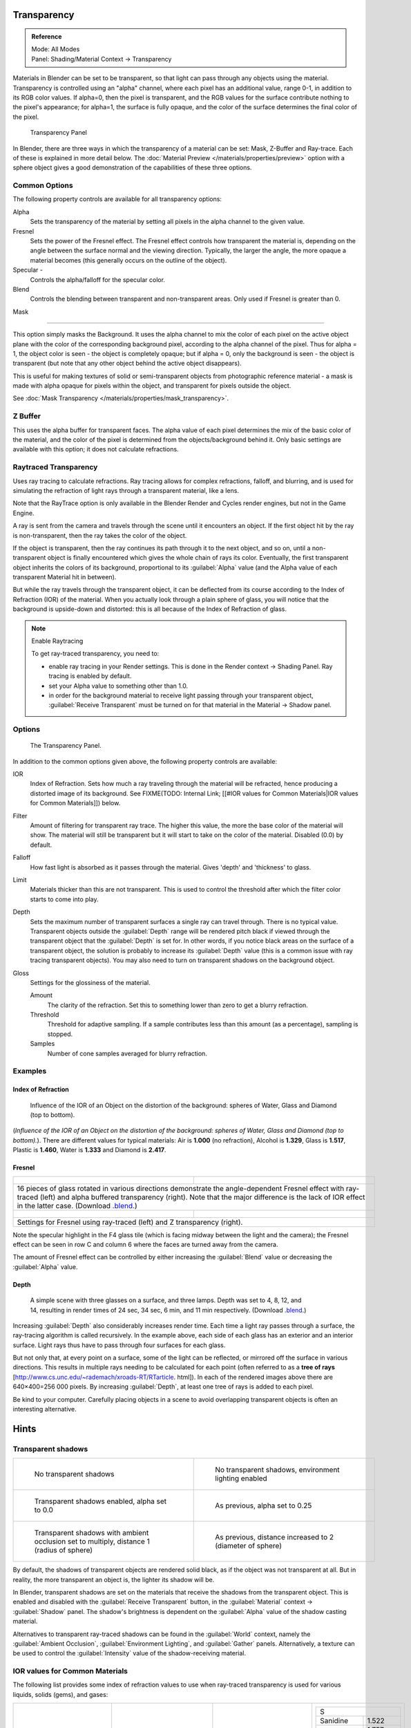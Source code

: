 
Transparency
************

.. admonition:: Reference
   :class: refbox

   | Mode:     All Modes
   | Panel:    Shading/Material Context → Transparency


Materials in Blender can be set to be transparent,
so that light can pass through any objects using the material.
Transparency is controlled using an "alpha" channel, where each pixel has an additional value,
range 0-1, in addition to its RGB color values. If alpha=0, then the pixel is transparent,
and the RGB values for the surface contribute nothing to the pixel's appearance; for alpha=1,
the surface is fully opaque,
and the color of the surface determines the final color of the pixel.


.. figure:: /images/Doc_2.6_Materials_Properties_Transparency.jpg

   Transparency Panel


In Blender, there are three ways in which the transparency of a material can be set:
Mask, Z-Buffer and Ray-trace. Each of these is explained in more detail below.
The :doc:`Material Preview </materials/properties/preview>` option with a sphere object
gives a good demonstration of the capabilities of these three options.


Common Options
==============

The following property controls are available for all transparency options:

Alpha
   Sets the transparency of the material by setting all pixels in the alpha channel to the given value.
Fresnel
   Sets the power of the Fresnel effect.
   The Fresnel effect controls how transparent the material is,
   depending on the angle between the surface normal and the viewing direction.
   Typically, the larger the angle, the more opaque a material becomes
   (this generally occurs on the outline of the object).
Specular -
   Controls the alpha/falloff for the specular color.
Blend
   Controls the blending between transparent and non-transparent areas. Only used if Fresnel is greater than 0.


Mask

----


This option simply masks the Background.  It uses the alpha channel to mix the color of each
pixel on the active object plane with the color of the corresponding background pixel,
according to the alpha channel of the pixel. Thus for alpha = 1,
the object color is seen - the object is completely opaque; but if alpha = 0,
only the background is seen - the object is transparent
(but note that any other object behind the active object disappears).

This is useful for making textures of solid or semi-transparent objects from photographic
reference material - a mask is made with alpha opaque for pixels within the object,
and transparent for pixels outside the object.

See :doc:`Mask Transparency </materials/properties/mask_transparency>`.


Z Buffer
========

This uses the alpha buffer for transparent faces.
The alpha value of each pixel determines the mix of the basic color of the material,
and the color of the pixel is determined from the objects/background behind it.
Only basic settings are available with this option; it does not calculate refractions.


Raytraced Transparency
======================

Uses ray tracing to calculate refractions. Ray tracing allows for complex refractions,
falloff, and blurring,
and is used for simulating the refraction of light rays through a transparent material,
like a lens.

Note that the RayTrace option is only available in the Blender Render and Cycles render
engines, but not in the Game Engine.

A ray is sent from the camera and travels through the scene until it encounters an object.
If the first object hit by the ray is non-transparent,
then the ray takes the color of the object.

If the object is transparent, then the ray continues its path through it to the next object,
and so on, until a non-transparent object is finally encountered which gives the whole chain
of rays its color. Eventually,
the first transparent object inherits the colors of its background,
proportional to its :guilabel:`Alpha` value
(and the Alpha value of each transparent Material hit in between).

But while the ray travels through the transparent object,
it can be deflected from its course according to the Index of Refraction (IOR)
of the material. When you actually look through a plain sphere of glass,
you will notice that the background is upside-down and distorted:
this is all because of the Index of Refraction of glass.


.. note:: Enable Raytracing

   To get ray-traced transparency, you need to:

   - enable ray tracing in your Render settings.  This is done in the Render context  → Shading Panel. Ray tracing is enabled by default.
   - set your Alpha value to something other than 1.0.
   - in order for the background material to receive light passing through your transparent object, :guilabel:`Receive Transparent` must be turned on for that material in the Material → Shadow panel.


Options
=======

.. figure:: /images/Manual-2.5-Material-RaytracedTransp-Panel.jpg

   The Transparency Panel.


In addition to the common options given above, the following property controls are available:

IOR
   Index of Refraction.  Sets how much a ray traveling through the material will be refracted,
   hence producing a distorted image of its background.  See
   FIXME(TODO: Internal Link; [[#IOR values for Common Materials|IOR values for Common Materials]]) below.
Filter
   Amount of filtering for transparent ray trace. The higher this value,
   the more the base color of the material will show. The material will still be transparent but it will start to take on the color of the material. Disabled (0.0) by default.
Falloff
   How fast light is absorbed as it passes through the material. Gives 'depth' and 'thickness' to glass.
Limit
   Materials thicker than this are not transparent.
   This is used to control the threshold after which the filter color starts to come into play.
Depth
   Sets the maximum number of transparent surfaces a single ray can travel through. There is no typical value.
   Transparent objects outside the :guilabel:`Depth` range will be rendered pitch black if viewed through the
   transparent object that the :guilabel:`Depth` is set for.  In other words,
   if you notice black areas on the surface of a transparent object,
   the solution is probably to increase its :guilabel:`Depth` value
   (this is a common issue with ray tracing transparent objects).
   You may also need to turn on transparent shadows on the background object.

Gloss
   Settings for the glossiness of the material.

   Amount
      The clarity of the refraction. Set this to something lower than zero to get a blurry refraction.
   Threshold
      Threshold for adaptive sampling. If a sample contributes less than this amount (as a percentage), sampling is stopped.
   Samples
      Number of cone samples averaged for blurry refraction.


Examples
========

Index of Refraction
-------------------

.. figure:: /images/Manual-2.5-Material-RaytracedTransp-IOR-Examples.jpg

   Influence of the IOR of an Object on the distortion of the background: spheres of Water, Glass and Diamond (top to bottom).


(*Influence of the IOR of an Object on the distortion of the background: spheres of Water, Glass  and Diamond (top to bottom).*). There are different values for typical materials: Air is **1.000** (no refraction), Alcohol is **1.329**, Glass is **1.517**, Plastic is **1.460**, Water is **1.333** and Diamond is **2.417**.


Fresnel
-------

+--------------------------------------------------------------------------------------------------------------------------------------------------------------------------------------------------------------------------------------------------------------------------------------------------------------------------------------------------------+---------------------------------------------------------------------------------+
+.. figure:: /images/Manual-2.5-Material-RayTraceTransp-FresnelExampel.jpg                                                                                                                                                                                                                                                                               |.. figure:: /images/Manual-2.5-Material-RayTraceTransp-FresnelExampelZTransp.jpg +
+   :width: 320px                                                                                                                                                                                                                                                                                                                                        |   :width: 320px                                                                 +
+   :figwidth: 320px                                                                                                                                                                                                                                                                                                                                     |   :figwidth: 320px                                                              +
+--------------------------------------------------------------------------------------------------------------------------------------------------------------------------------------------------------------------------------------------------------------------------------------------------------------------------------------------------------+---------------------------------------------------------------------------------+
+16 pieces of glass rotated in various directions demonstrate the angle-dependent Fresnel effect with ray-traced (left) and alpha buffered transparency (right).  Note that the major difference is the lack of IOR effect in the latter case.  (Download `.blend <http://wiki.blender.org/index.php/:File:Manual25-Material-FresnelExample.blend>`__.)                                                                                    +
+--------------------------------------------------------------------------------------------------------------------------------------------------------------------------------------------------------------------------------------------------------------------------------------------------------------------------------------------------------+---------------------------------------------------------------------------------+
+.. figure:: /images/Manual-2.5-Material-RayTraceTransp-FresnelSettings.jpg                                                                                                                                                                                                                                                                              |.. figure:: /images/Manual-2.5-Material-RayTraceTransp-FresnelSettingsZTransp.jpg+
+   :width: 320px                                                                                                                                                                                                                                                                                                                                        |   :width: 320px                                                                 +
+   :figwidth: 320px                                                                                                                                                                                                                                                                                                                                     |   :figwidth: 320px                                                              +
+--------------------------------------------------------------------------------------------------------------------------------------------------------------------------------------------------------------------------------------------------------------------------------------------------------------------------------------------------------+---------------------------------------------------------------------------------+
+Settings for Fresnel using ray-traced (left) and Z transparency (right).                                                                                                                                                                                                                                                                                                                                                                  +
+--------------------------------------------------------------------------------------------------------------------------------------------------------------------------------------------------------------------------------------------------------------------------------------------------------------------------------------------------------+---------------------------------------------------------------------------------+


Note the specular highlight in the F4 glass tile
(which is facing midway between the light and the camera); the Fresnel effect can be seen in
row C and column 6 where the faces are turned away from the camera.

The amount of Fresnel effect can be controlled by either increasing the :guilabel:`Blend`
value or decreasing the :guilabel:`Alpha` value.


Depth
-----

.. figure:: /images/Manual-2.5-Material-Transp-3GlassesExample.jpg
   :width: 640px
   :figwidth: 640px

   A simple scene with three glasses on a surface, and three lamps.  Depth was set to 4, 8, 12, and 14, resulting in render times of 24 sec, 34 sec, 6 min, and 11 min respectively. (Download `.blend <http://wiki.blender.org/index.php/:File:Manual25-Material-3GlassesExample.blend>`__.)


Increasing :guilabel:`Depth` also considerably increases render time.
Each time a light ray passes through a surface,
the ray-tracing algorithm is called recursively.  In the example above,
each side of each glass has an exterior and an interior surface.
Light rays thus have to pass through four surfaces for each glass.

But not only that, at every point on a surface, some of the light can be reflected,
or mirrored off the surface in various directions.
This results in multiple rays needing to be calculated for each point
(often referred to as a **tree of rays** [http://www.cs.unc.edu/~rademach/xroads-RT/RTarticle.
html]). In each of the rendered images above there are 640×400=256 000 pixels.
By increasing :guilabel:`Depth`, at least one tree of rays is added to each pixel.

Be kind to your computer. Carefully placing objects in a scene to avoid overlapping
transparent objects is often an interesting alternative.


Hints
*****

Transparent shadows
===================

+--------------------------------------------------------------------------------------------+-------------------------------------------------------------------------+
+.. figure:: /images/Manual25-Material-TranspShadow-Example-NoTraSha.jpg                     |.. figure:: /images/Manual25-Material-TranspShadow-Example-EnvLight.jpg  +
+   :width: 320px                                                                            |   :width: 320px                                                         +
+   :figwidth: 320px                                                                         |   :figwidth: 320px                                                      +
+                                                                                            |                                                                         +
+   No transparent shadows                                                                   |   No transparent shadows, environment lighting enabled                  +
+--------------------------------------------------------------------------------------------+-------------------------------------------------------------------------+
+.. figure:: /images/Manual25-Material-TranspShadow-Example-TraSha.jpg                       |.. figure:: /images/Manual25-Material-TranspShadow-Example-TraSha2.jpg   +
+   :width: 320px                                                                            |   :width: 320px                                                         +
+   :figwidth: 320px                                                                         |   :figwidth: 320px                                                      +
+                                                                                            |                                                                         +
+   Transparent shadows enabled, alpha set to 0.0                                            |   As previous, alpha set to 0.25                                        +
+--------------------------------------------------------------------------------------------+-------------------------------------------------------------------------+
+.. figure:: /images/Manual25-Material-TranspShadow-Example-TraSha-AO1.jpg                   |.. figure:: /images/Manual25-Material-TranspShadow-Example-TraSha-AO2.jpg+
+   :width: 320px                                                                            |   :width: 320px                                                         +
+   :figwidth: 320px                                                                         |   :figwidth: 320px                                                      +
+                                                                                            |                                                                         +
+   Transparent shadows with ambient occlusion set to multiply, distance 1 (radius of sphere)|   As previous, distance increased to 2 (diameter of sphere)             +
+--------------------------------------------------------------------------------------------+-------------------------------------------------------------------------+

By default, the shadows of transparent objects are rendered solid black,
as if the object was not transparent at all. But in reality,
the more transparent an object is, the lighter its shadow will be.

In Blender, transparent shadows are set on the materials that receive the shadows from the
transparent object.
This is enabled and disabled with the :guilabel:`Receive Transparent` button,
in the :guilabel:`Material` context → :guilabel:`Shadow` panel. The shadow's brightness is
dependent on the :guilabel:`Alpha` value of the shadow casting material.

Alternatives to transparent ray-traced shadows can be found in the :guilabel:`World` context,
namely the :guilabel:`Ambient Occlusion`, :guilabel:`Environment Lighting`,
and :guilabel:`Gather` panels.  Alternatively, a texture can be used to control the
:guilabel:`Intensity` value of the shadow-receiving material.


IOR values for Common Materials
===============================

The following list provides some index of refraction values to use when ray-traced
transparency is used for various liquids, solids (gems), and gases:


+--------------------------------------+----------------------------------------+--------------------------------------+----------------------------------------+
++----------------------+-------------+|+------------------------+-------------+|+----------------------+-------------+|+------------------------+-------------++
++A                                   +|+E                                     +|+J                                   +|+S                                     ++
++----------------------+-------------+|+------------------------+-------------+|+----------------------+-------------+|+------------------------+-------------++
++Acetone               |1.36         +|+Ebonite                 |1.66         +|+Jade, Jadeite         |1.64 - 1.667 +|+Sanidine                |1.522        ++
++----------------------+-------------+|+------------------------+-------------+|+----------------------+-------------+|+------------------------+-------------++
++Actinolite            |1.618        +|+Ekanite                 |1.600        +|+Jade, Nephrite        |1.600 - 1.641+|+Sapphire                |1.757 - 1.779++
++----------------------+-------------+|+------------------------+-------------+|+----------------------+-------------+|+------------------------+-------------++
++Agalmatolite          |1.550        +|+Elaeolite               |1.532        +|+Jadeite               |1.665        +|+Sapphire, Star          |1.760 - 1.773++
++----------------------+-------------+|+------------------------+-------------+|+----------------------+-------------+|+------------------------+-------------++
++Agate                 |1.544        +|+Emerald                 |1.560 - 1.605+|+Jasper                |1.540        +|+Scapolite               |1.540        ++
++----------------------+-------------+|+------------------------+-------------+|+----------------------+-------------+|+------------------------+-------------++
++Agate                 |1.540        +|+Emerald Catseye         |1.560 - 1.605+|+Jet                   |1.660        +|+Scapolite, Yellow       |1.555        ++
++----------------------+-------------+|+------------------------+-------------+|+----------------------+-------------+|+------------------------+-------------++
++Air                   |1.000        +|+Emerald, Synth flux     |1.561        +|+K                                   +|+Scheelite               |1.920        ++
++----------------------+-------------+|+------------------------+-------------+|+----------------------+-------------+|+------------------------+-------------++
++Alcohol               |1.329        +|+Emerald, Synth hydro    |1.568        +|+Kornerupine           |1.665        +|+Selenium, Amorphous     |2.92         ++
++----------------------+-------------+|+------------------------+-------------+|+----------------------+-------------+|+------------------------+-------------++
++Alcohol, Ethyl (grain)|1.36         +|+Enstatite               |1.663        +|+Kunzite               |1.660 - 1.676+|+Serpentine              |1.560        ++
++----------------------+-------------+|+------------------------+-------------+|+----------------------+-------------+|+------------------------+-------------++
++Alexandrite           |1.745        +|+Epidote                 |1.733        +|+Kyanite               |1.715        +|+Shampoo                 |1.362        ++
++----------------------+-------------+|+------------------------+-------------+|+----------------------+-------------+|+------------------------+-------------++
++Alexandrite           |1.750        +|+Ethanol                 |1.36         +|+L                                   +|+Shell                   |1.530        ++
++----------------------+-------------+|+------------------------+-------------+|+----------------------+-------------+|+------------------------+-------------++
++Almandine             |1.83         +|+Ethyl Alcohol           |1.36         +|+Labradorite           |1.560 - 1.572+|+Silicon                 |4.24         ++
++----------------------+-------------+|+------------------------+-------------+|+----------------------+-------------+|+------------------------+-------------++
++Aluminum              |1.44         +|+Euclase                 |1.652        +|+Lapis Gem             |1.500        +|+Sillimanite             |1.658        ++
++----------------------+-------------+|+------------------------+-------------+|+----------------------+-------------+|+------------------------+-------------++
++Amber                 |1.545        +|+F                                     +|+Lapis Lazuli          |1.50 - 1.55  +|+Silver                  |0.18         ++
++----------------------+-------------+|+------------------------+-------------+|+----------------------+-------------+|+------------------------+-------------++
++Amblygonite           |1.611        +|+Fabulite                |2.409        +|+Lazulite              |1.615        +|+Sinhalite               |1.699        ++
++----------------------+-------------+|+------------------------+-------------+|+----------------------+-------------+|+------------------------+-------------++
++Amethyst              |1.540        +|+Feldspar, Adventurine   |1.532        +|+Lead                  |2.01         +|+Smaragdite              |1.608        ++
++----------------------+-------------+|+------------------------+-------------+|+----------------------+-------------+|+------------------------+-------------++
++Ammolite              |1.600        +|+Feldspar, Albite        |1.525        +|+Leucite               |1.509        +|+Smithsonite             |1.621        ++
++----------------------+-------------+|+------------------------+-------------+|+----------------------+-------------+|+------------------------+-------------++
++Anatase               |2.490        +|+Feldspar, Amazonite     |1.525        +|+M                                   +|+Sodalite                |1.483        ++
++----------------------+-------------+|+------------------------+-------------+|+----------------------+-------------+|+------------------------+-------------++
++Andalusite            |1.640        +|+Feldspar, Labradorite   |1.565        +|+Magnesite             |1.515        +|+Sodium Chloride         |1.544        ++
++----------------------+-------------+|+------------------------+-------------+|+----------------------+-------------+|+------------------------+-------------++
++Anhydrite             |1.571        +|+Feldspar, Microcline    |1.525        +|+Malachite             |1.655        +|+Spessartite             |1.79 - 1.81  ++
++----------------------+-------------+|+------------------------+-------------+|+----------------------+-------------+|+------------------------+-------------++
++Apatite               |1.632        +|+Feldspar, Oligoclase    |1.539        +|+Meerschaum            |1.530        +|+Sphalerite              |2.368        ++
++----------------------+-------------+|+------------------------+-------------+|+----------------------+-------------+|+------------------------+-------------++
++Apophyllite           |1.536        +|+Flourite                |1.434        +|+Mercury (liq)         |1.62         +|+Sphene                  |1.885        ++
++----------------------+-------------+|+------------------------+-------------+|+----------------------+-------------+|+------------------------+-------------++
++Aquamarine            |1.575        +|+Formica                 |1.47         +|+Methanol              |1.329        +|+Spinel                  |1.712 - 1.717++
++----------------------+-------------+|+------------------------+-------------+|+----------------------+-------------+|+------------------------+-------------++
++Aragonite             |1.530        +|+G                                     +|+Milk                  |1.35         +|+Spinel, Blue            |1.712 - 1.747++
++----------------------+-------------+|+------------------------+-------------+|+----------------------+-------------+|+------------------------+-------------++
++Argon                 |1.000281     +|+Garnet, Andradite       |1.88 - 1.94  +|+Moldavite             |1.500        +|+Spinel, Red             |1.708 - 1.735++
++----------------------+-------------+|+------------------------+-------------+|+----------------------+-------------+|+------------------------+-------------++
++Asphalt               |1.635        +|+Garnet, Demantoid       |1.880 - 1.9  +|+Moonstone             |1.518 - 1.526+|+Spodumene               |1.650        ++
++----------------------+-------------+|+------------------------+-------------+|+----------------------+-------------+|+------------------------+-------------++
++Axinite               |1.674 - 1.704+|+Garnet, Demantoid       |1.880        +|+Moonstone, Adularia   |1.525        +|+Star Ruby               |1.76 - 1.773 ++
++----------------------+-------------+|+------------------------+-------------+|+----------------------+-------------+|+------------------------+-------------++
++Axinite               |1.675        +|+Garnet, Grossular       |1.738        +|+Moonstone, Albite     |1.535        +|+Staurolite              |1.739        ++
++----------------------+-------------+|+------------------------+-------------+|+----------------------+-------------+|+------------------------+-------------++
++Azurite               |1.730        +|+Garnet, Hessonite       |1.745        +|+Morganite             |1.585 - 1.594+|+Steatite                |1.539        ++
++----------------------+-------------+|+------------------------+-------------+|+----------------------+-------------+|+------------------------+-------------++
++B                                   +|+Garnet, Mandarin        |1.790 - 1.8  +|+N                                   +|+Steel                   |2.50         ++
++----------------------+-------------+|+------------------------+-------------+|+----------------------+-------------+|+------------------------+-------------++
++Barite                |1.636        +|+Garnet, Pyrope          |1.73 - 1.76  +|+Natrolite             |1.480        +|+Stichtite               |1.520        ++
++----------------------+-------------+|+------------------------+-------------+|+----------------------+-------------+|+------------------------+-------------++
++Barytocalcite         |1.684        +|+Garnet, Rhodolite       |1.740 - 1.770+|+Nephrite              |1.600        +|+Strontium Titanate      |2.410        ++
++----------------------+-------------+|+------------------------+-------------+|+----------------------+-------------+|+------------------------+-------------++
++Beer                  |1.345        +|+Garnet, Rhodolite       |1.760        +|+Nitrogen (gas)        |1.000297     +|+Styrofoam               |1.595        ++
++----------------------+-------------+|+------------------------+-------------+|+----------------------+-------------+|+------------------------+-------------++
++Benitoite             |1.757        +|+Garnet, Spessartite     |1.810        +|+Nitrogen (liq)        |1.2053       +|+Sugar Solution 30%      |1.38         ++
++----------------------+-------------+|+------------------------+-------------+|+----------------------+-------------+|+------------------------+-------------++
++Benzene               |1.501        +|+Garnet, Tsavorite       |1.739 - 1.744+|+Nylon                 |1.53         +|+Sugar Solution 80%      |1.49         ++
++----------------------+-------------+|+------------------------+-------------+|+----------------------+-------------+|+------------------------+-------------++
++Beryl                 |1.57 - 1.60  +|+Garnet, Uvarovite       |1.74 - 1.87  +|+O                                   +|+Sulphur                 |1.960        ++
++----------------------+-------------+|+------------------------+-------------+|+----------------------+-------------+|+------------------------+-------------++
++Beryl, Red            |1.570 - 1.598+|+Gaylussite              |1.517        +|+Obsidian              |1.489        +|+Synthetic Spinel        |1.730        ++
++----------------------+-------------+|+------------------------+-------------+|+----------------------+-------------+|+------------------------+-------------++
++Beryllonite           |1.553        +|+Glass                   |1.51714      +|+Oil of Wintergreen    |1.536        +|+T                                     ++
++----------------------+-------------+|+------------------------+-------------+|+----------------------+-------------+|+------------------------+-------------++
++Brazilianite          |1.603        +|+Glass, Albite           |1.4890       +|+Oil, Clove            |1.535        +|+Taaffeite               |1.720        ++
++----------------------+-------------+|+------------------------+-------------+|+----------------------+-------------+|+------------------------+-------------++
++Bromine (liq)         |1.661        +|+Glass, Crown            |1.520        +|+Oil, Lemon            |1.481        +|+Tantalite               |2.240        ++
++----------------------+-------------+|+------------------------+-------------+|+----------------------+-------------+|+------------------------+-------------++
++Bronze                |1.18         +|+Glass, Crown, Zinc      |1.517        +|+Oil, Neroli           |1.482        +|+Tanzanite               |1.690-1.7    ++
++----------------------+-------------+|+------------------------+-------------+|+----------------------+-------------+|+------------------------+-------------++
++Brownite              |1.567        +|+Glass, Flint, Dense     |1.66         +|+Oil, Orange           |1.473        +|+Teflon                  |1.35         ++
++----------------------+-------------+|+------------------------+-------------+|+----------------------+-------------+|+------------------------+-------------++
++C                                   +|+Glass, Flint, Heaviest  |1.89         +|+Oil, Safflower        |1.466        +|+Thomsonite              |1.530        ++
++----------------------+-------------+|+------------------------+-------------+|+----------------------+-------------+|+------------------------+-------------++
++Calcite               |1.486        +|+Glass, Flint, Heavy     |1.65548      +|+Oil, vegetable (50- C)|1.47         +|+Tiger eye               |1.544        ++
++----------------------+-------------+|+------------------------+-------------+|+----------------------+-------------+|+------------------------+-------------++
++Calspar               |1.486        +|+Glass, Flint, Lanthanum |1.80         +|+Olivine               |1.670        +|+Topaz                   |1.607 - 1.627++
++----------------------+-------------+|+------------------------+-------------+|+----------------------+-------------+|+------------------------+-------------++
++Cancrinite            |1.491        +|+Glass, Flint, Light     |1.58038      +|+Onyx                  |1.486        +|+Topaz, Blue             |1.610        ++
++----------------------+-------------+|+------------------------+-------------+|+----------------------+-------------+|+------------------------+-------------++
++Carbon Dioxide (gas)  |1.000449     +|+Glass, Flint, Medium    |1.62725      +|+Opal, Black           |1.440 - 1.460+|+Topaz, Imperial         |1.605 - 1.640++
++----------------------+-------------+|+------------------------+-------------+|+----------------------+-------------+|+------------------------+-------------++
++Carbon Disulfide      |1.628        +|+Glycerine               |1.473        +|+Opal, Fire            |1.430 - 1.460+|+Topaz, Pink             |1.620        ++
++----------------------+-------------+|+------------------------+-------------+|+----------------------+-------------+|+------------------------+-------------++
++Carbon Tetrachloride  |1.460        +|+Gold                    |0.47         +|+Opal, White           |1.440 - 1.460+|+Topaz, White            |1.630        ++
++----------------------+-------------+|+------------------------+-------------+|+----------------------+-------------+|+------------------------+-------------++
++Carbonated Beverages  |1.34 - 1.356 +|+H                                     +|+Oregon Sunstone       |1.560 - 1.572+|+Topaz, Yellow           |1.620        ++
++----------------------+-------------+|+------------------------+-------------+|+----------------------+-------------+|+------------------------+-------------++
++Cassiterite           |1.997        +|+Hambergite              |1.559        +|+Oxygen (gas)          |1.000276     +|+Tourmaline              |1.603 - 1.655++
++----------------------+-------------+|+------------------------+-------------+|+----------------------+-------------+|+------------------------+-------------++
++Celestite             |1.622        +|+Hauyne                  |1.490 - 1.505+|+Oxygen (liq)          |1.221        +|+Tourmaline              |1.624        ++
++----------------------+-------------+|+------------------------+-------------+|+----------------------+-------------+|+------------------------+-------------++
++Cerussite             |1.804        +|+Hauynite                |1.502        +|+P                                   +|+Tourmaline, Blue        |1.61 - 1.64  ++
++----------------------+-------------+|+------------------------+-------------+|+----------------------+-------------+|+------------------------+-------------++
++Ceylonite             |1.770        +|+Helium                  |1.000036     +|+Padparadja            |1.760 - 1.773+|+Tourmaline, Catseye     |1.61 - 1.64  ++
++----------------------+-------------+|+------------------------+-------------+|+----------------------+-------------+|+------------------------+-------------++
++Chalcedony            |1.544 - 1.553+|+Hematite                |2.940        +|+Painite               |1.787        +|+Tourmaline, Green       |1.61 - 1.64  ++
++----------------------+-------------+|+------------------------+-------------+|+----------------------+-------------+|+------------------------+-------------++
++Chalk                 |1.510        +|+Hemimorphite            |1.614        +|+Pearl                 |1.530        +|+Tourmaline, Paraiba     |1.61 - 1.65  ++
++----------------------+-------------+|+------------------------+-------------+|+----------------------+-------------+|+------------------------+-------------++
++Chalybite             |1.630        +|+Hiddenite               |1.655        +|+Periclase             |1.740        +|+Tourmaline, Red         |1.61 - 1.64  ++
++----------------------+-------------+|+------------------------+-------------+|+----------------------+-------------+|+------------------------+-------------++
++Chlorine (gas)        |1.000768     +|+Honey, 13% water content|1.504        +|+Peridot               |1.635 - 1.690+|+Tremolite               |1.600        ++
++----------------------+-------------+|+------------------------+-------------+|+----------------------+-------------+|+------------------------+-------------++
++Chlorine (liq)        |1.385        +|+Honey, 17% water content|1.494        +|+Peristerite           |1.525        +|+Tugtupite               |1.496        ++
++----------------------+-------------+|+------------------------+-------------+|+----------------------+-------------+|+------------------------+-------------++
++Chrome Green          |2.4          +|+Honey, 21% water content|1.484        +|+Petalite              |1.502        +|+Turpentine              |1.472        ++
++----------------------+-------------+|+------------------------+-------------+|+----------------------+-------------+|+------------------------+-------------++
++Chrome Red            |2.42         +|+Howlite                 |1.586        +|+Phenakite             |1.650        +|+Turquoise               |1.610        ++
++----------------------+-------------+|+------------------------+-------------+|+----------------------+-------------+|+------------------------+-------------++
++Chrome Tourmaline     |1.61 - 1.64  +|+Hydrogen (gas)          |1.000140     +|+Phosgenite            |2.117        +|+U                                     ++
++----------------------+-------------+|+------------------------+-------------+|+----------------------+-------------+|+------------------------+-------------++
++Chrome Yellow         |2.31         +|+Hydrogen (liq)          |1.0974       +|+Plastic               |1.460        +|+Ulexite                 |1.490        ++
++----------------------+-------------+|+------------------------+-------------+|+----------------------+-------------+|+------------------------+-------------++
++Chromium              |2.97         +|+Hypersthene             |1.670        +|+Plexiglas             |1.50         +|+Uvarovite               |1.870        ++
++----------------------+-------------+|+------------------------+-------------+|+----------------------+-------------+|+------------------------+-------------++
++Chrysoberyl           |1.745        +|+I                                     +|+Polystyrene           |1.55         +|+V-W                                   ++
++----------------------+-------------+|+------------------------+-------------+|+----------------------+-------------+|+------------------------+-------------++
++Chrysoberyl, Cat's eye|1.746 - 1.755+|+Ice                     |1.309        +|+Prase                 |1.540        +|+Wardite                 |1.590        ++
++----------------------+-------------+|+------------------------+-------------+|+----------------------+-------------+|+------------------------+-------------++
++Chrysocolla           |1.500        +|+Idocrase                |1.713        +|+Prasiolite            |1.540        +|+Variscite               |1.550        ++
++----------------------+-------------+|+------------------------+-------------+|+----------------------+-------------+|+------------------------+-------------++
++Chrysoprase           |1.534        +|+Iodine Crystal          |3.34         +|+Prehnite              |1.610        +|+Water (0- C)            |1.33346      ++
++----------------------+-------------+|+------------------------+-------------+|+----------------------+-------------+|+------------------------+-------------++
++Citrine               |1.532 - 1.554+|+Iolite                  |1.522 - 1.578+|+Proustite             |2.790        +|+Water (100- C)          |1.31766      ++
++----------------------+-------------+|+------------------------+-------------+|+----------------------+-------------+|+------------------------+-------------++
++Citrine               |1.550        +|+Iron                    |1.51         +|+Purpurite             |1.840        +|+Water (20- C)           |1.33283      ++
++----------------------+-------------+|+------------------------+-------------+|+----------------------+-------------+|+------------------------+-------------++
++Clinohumite           |1.625 - 1.675+|+Ivory                   |1.540        +|+Pyrite                |1.810        +|+Water (gas)             |1.000261     ++
++----------------------+-------------+|+------------------------+-------------+|+----------------------+-------------+|+------------------------+-------------++
++Clinozoisite          |1.724        +|                                        |+Pyrope                |1.740        +|+Water (35- C, room temp)|1.33157      ++
++----------------------+-------------+|                                        |+----------------------+-------------+|+------------------------+-------------++
++Cobalt Blue           |1.74         +|                                        |+Q                                   +|+Whisky                  |1.356        ++
++----------------------+-------------+|                                        |+----------------------+-------------+|+------------------------+-------------++
++Cobalt Green          |1.97         +|                                        |+Quartz                |1.544 - 1.553+|+Willemite               |1.690        ++
++----------------------+-------------+|                                        |+----------------------+-------------+|+------------------------+-------------++
++Cobalt Violet         |1.71         +|                                        |+Quartz, Fused         |1.45843      +|+Witherite               |1.532        ++
++----------------------+-------------+|                                        |+----------------------+-------------+|+------------------------+-------------++
++Colemanite            |1.586        +|                                        |+R                                   +|+Vivianite               |1.580        ++
++----------------------+-------------+|                                        |+----------------------+-------------+|+------------------------+-------------++
++Copper                |1.10         +|                                        |+Rhodizite             |1.690        +|+Vodka                   |1.363        ++
++----------------------+-------------+|                                        |+----------------------+-------------+|+------------------------+-------------++
++Copper Oxide          |2.705        +|                                        |+Rhodochrisite         |1.600        +|+Wulfenite               |2.300        ++
++----------------------+-------------+|                                        |+----------------------+-------------+|+------------------------+-------------++
++Coral                 |1.486        +|                                        |+Rhodonite             |1.735        +|+Z                                     ++
++----------------------+-------------+|                                        |+----------------------+-------------+|+------------------------+-------------++
++Coral                 |1.486 - 1.658+|                                        |+Rock Salt             |1.544        +|+Zincite                 |2.010        ++
++----------------------+-------------+|                                        |+----------------------+-------------+|+------------------------+-------------++
++Cordierite            |1.540        +|                                        |+Rubber, Natural       |1.5191       +|+Zircon                  |1.777 - 1.987++
++----------------------+-------------+|                                        |+----------------------+-------------+|+------------------------+-------------++
++Corundum              |1.766        +|                                        |+Ruby                  |1.757 - 1.779+|+Zircon, High            |1.960        ++
++----------------------+-------------+|                                        |+----------------------+-------------+|+------------------------+-------------++
++Cranberry Juice (25%) |1.351        +|                                        |+Rum, White            |1.361        +|+Zircon, Low             |1.800        ++
++----------------------+-------------+|                                        |+----------------------+-------------+|+------------------------+-------------++
++Crocoite              |2.310        +|                                        |+Rutile                |2.62         +|+Zirconia, Cubic         |2.173 - 2.21 ++
++----------------------+-------------+|                                        |+----------------------+-------------+|+------------------------+-------------++
++Crystal               |2.000        +|                                        |                                      |                                        +
++----------------------+-------------+|                                        |                                      |                                        +
++Cuprite               |2.850        +|                                        |                                      |                                        +
++----------------------+-------------+|                                        |                                      |                                        +
++D                                   +|                                        |                                      |                                        +
++----------------------+-------------+|                                        |                                      |                                        +
++Danburite             |1.627 - 1.641+|                                        |                                      |                                        +
++----------------------+-------------+|                                        |                                      |                                        +
++Danburite             |1.633        +|                                        |                                      |                                        +
++----------------------+-------------+|                                        |                                      |                                        +
++Diamond               |2.417        +|                                        |                                      |                                        +
++----------------------+-------------+|                                        |                                      |                                        +
++Diopside              |1.680        +|                                        |                                      |                                        +
++----------------------+-------------+|                                        |                                      |                                        +
++Dolomite              |1.503        +|                                        |                                      |                                        +
++----------------------+-------------+|                                        |                                      |                                        +
++Dumortierite          |1.686        +|                                        |                                      |                                        +
++----------------------+-------------+|                                        |                                      |                                        +
+--------------------------------------+----------------------------------------+--------------------------------------+----------------------------------------+


